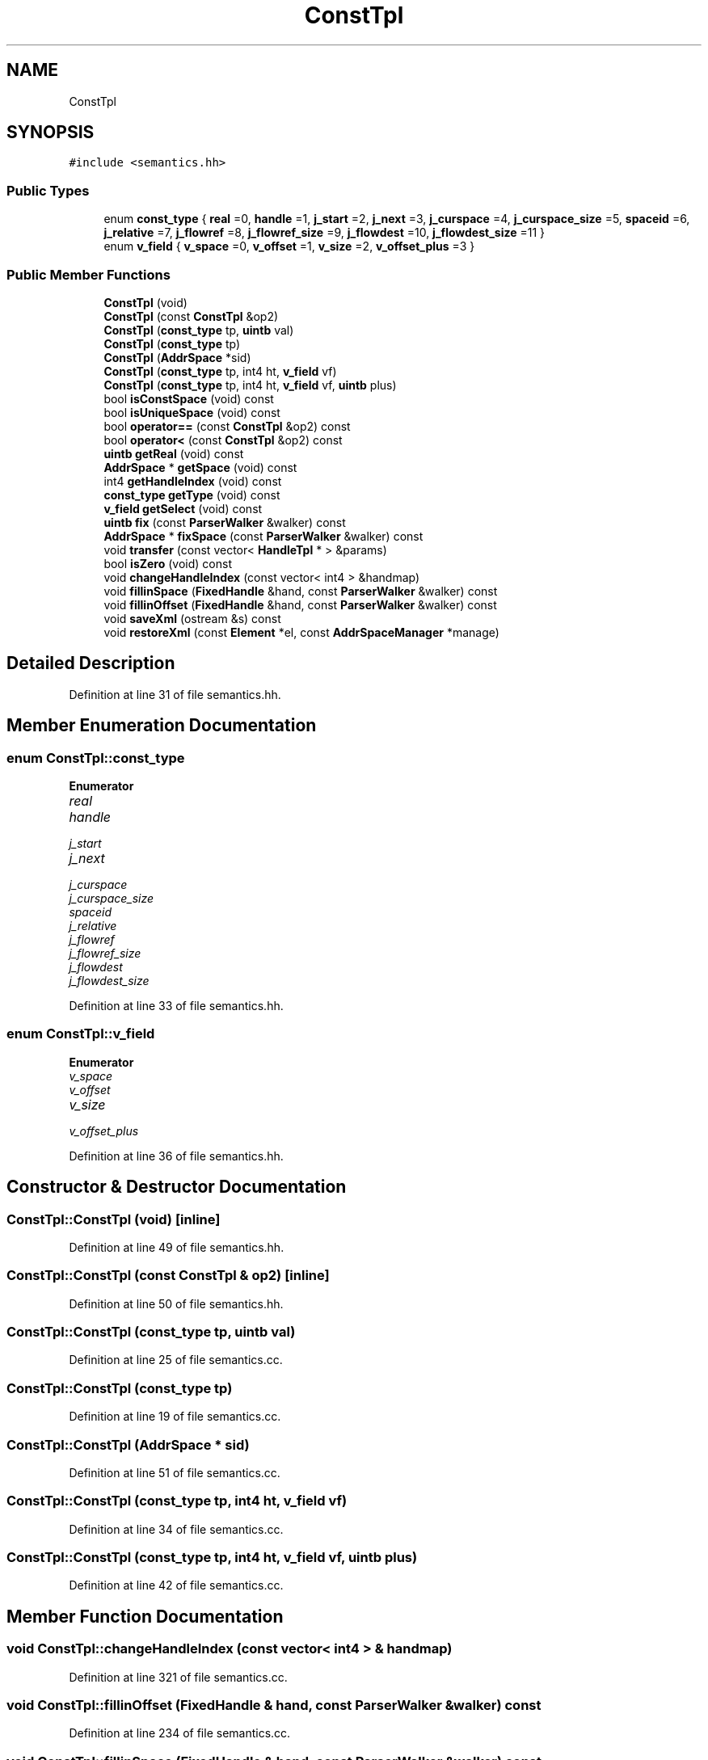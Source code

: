 .TH "ConstTpl" 3 "Sun Apr 14 2019" "decompile" \" -*- nroff -*-
.ad l
.nh
.SH NAME
ConstTpl
.SH SYNOPSIS
.br
.PP
.PP
\fC#include <semantics\&.hh>\fP
.SS "Public Types"

.in +1c
.ti -1c
.RI "enum \fBconst_type\fP { \fBreal\fP =0, \fBhandle\fP =1, \fBj_start\fP =2, \fBj_next\fP =3, \fBj_curspace\fP =4, \fBj_curspace_size\fP =5, \fBspaceid\fP =6, \fBj_relative\fP =7, \fBj_flowref\fP =8, \fBj_flowref_size\fP =9, \fBj_flowdest\fP =10, \fBj_flowdest_size\fP =11 }"
.br
.ti -1c
.RI "enum \fBv_field\fP { \fBv_space\fP =0, \fBv_offset\fP =1, \fBv_size\fP =2, \fBv_offset_plus\fP =3 }"
.br
.in -1c
.SS "Public Member Functions"

.in +1c
.ti -1c
.RI "\fBConstTpl\fP (void)"
.br
.ti -1c
.RI "\fBConstTpl\fP (const \fBConstTpl\fP &op2)"
.br
.ti -1c
.RI "\fBConstTpl\fP (\fBconst_type\fP tp, \fBuintb\fP val)"
.br
.ti -1c
.RI "\fBConstTpl\fP (\fBconst_type\fP tp)"
.br
.ti -1c
.RI "\fBConstTpl\fP (\fBAddrSpace\fP *sid)"
.br
.ti -1c
.RI "\fBConstTpl\fP (\fBconst_type\fP tp, int4 ht, \fBv_field\fP vf)"
.br
.ti -1c
.RI "\fBConstTpl\fP (\fBconst_type\fP tp, int4 ht, \fBv_field\fP vf, \fBuintb\fP plus)"
.br
.ti -1c
.RI "bool \fBisConstSpace\fP (void) const"
.br
.ti -1c
.RI "bool \fBisUniqueSpace\fP (void) const"
.br
.ti -1c
.RI "bool \fBoperator==\fP (const \fBConstTpl\fP &op2) const"
.br
.ti -1c
.RI "bool \fBoperator<\fP (const \fBConstTpl\fP &op2) const"
.br
.ti -1c
.RI "\fBuintb\fP \fBgetReal\fP (void) const"
.br
.ti -1c
.RI "\fBAddrSpace\fP * \fBgetSpace\fP (void) const"
.br
.ti -1c
.RI "int4 \fBgetHandleIndex\fP (void) const"
.br
.ti -1c
.RI "\fBconst_type\fP \fBgetType\fP (void) const"
.br
.ti -1c
.RI "\fBv_field\fP \fBgetSelect\fP (void) const"
.br
.ti -1c
.RI "\fBuintb\fP \fBfix\fP (const \fBParserWalker\fP &walker) const"
.br
.ti -1c
.RI "\fBAddrSpace\fP * \fBfixSpace\fP (const \fBParserWalker\fP &walker) const"
.br
.ti -1c
.RI "void \fBtransfer\fP (const vector< \fBHandleTpl\fP * > &params)"
.br
.ti -1c
.RI "bool \fBisZero\fP (void) const"
.br
.ti -1c
.RI "void \fBchangeHandleIndex\fP (const vector< int4 > &handmap)"
.br
.ti -1c
.RI "void \fBfillinSpace\fP (\fBFixedHandle\fP &hand, const \fBParserWalker\fP &walker) const"
.br
.ti -1c
.RI "void \fBfillinOffset\fP (\fBFixedHandle\fP &hand, const \fBParserWalker\fP &walker) const"
.br
.ti -1c
.RI "void \fBsaveXml\fP (ostream &s) const"
.br
.ti -1c
.RI "void \fBrestoreXml\fP (const \fBElement\fP *el, const \fBAddrSpaceManager\fP *manage)"
.br
.in -1c
.SH "Detailed Description"
.PP 
Definition at line 31 of file semantics\&.hh\&.
.SH "Member Enumeration Documentation"
.PP 
.SS "enum \fBConstTpl::const_type\fP"

.PP
\fBEnumerator\fP
.in +1c
.TP
\fB\fIreal \fP\fP
.TP
\fB\fIhandle \fP\fP
.TP
\fB\fIj_start \fP\fP
.TP
\fB\fIj_next \fP\fP
.TP
\fB\fIj_curspace \fP\fP
.TP
\fB\fIj_curspace_size \fP\fP
.TP
\fB\fIspaceid \fP\fP
.TP
\fB\fIj_relative \fP\fP
.TP
\fB\fIj_flowref \fP\fP
.TP
\fB\fIj_flowref_size \fP\fP
.TP
\fB\fIj_flowdest \fP\fP
.TP
\fB\fIj_flowdest_size \fP\fP
.PP
Definition at line 33 of file semantics\&.hh\&.
.SS "enum \fBConstTpl::v_field\fP"

.PP
\fBEnumerator\fP
.in +1c
.TP
\fB\fIv_space \fP\fP
.TP
\fB\fIv_offset \fP\fP
.TP
\fB\fIv_size \fP\fP
.TP
\fB\fIv_offset_plus \fP\fP
.PP
Definition at line 36 of file semantics\&.hh\&.
.SH "Constructor & Destructor Documentation"
.PP 
.SS "ConstTpl::ConstTpl (void)\fC [inline]\fP"

.PP
Definition at line 49 of file semantics\&.hh\&.
.SS "ConstTpl::ConstTpl (const \fBConstTpl\fP & op2)\fC [inline]\fP"

.PP
Definition at line 50 of file semantics\&.hh\&.
.SS "ConstTpl::ConstTpl (\fBconst_type\fP tp, \fBuintb\fP val)"

.PP
Definition at line 25 of file semantics\&.cc\&.
.SS "ConstTpl::ConstTpl (\fBconst_type\fP tp)"

.PP
Definition at line 19 of file semantics\&.cc\&.
.SS "ConstTpl::ConstTpl (\fBAddrSpace\fP * sid)"

.PP
Definition at line 51 of file semantics\&.cc\&.
.SS "ConstTpl::ConstTpl (\fBconst_type\fP tp, int4 ht, \fBv_field\fP vf)"

.PP
Definition at line 34 of file semantics\&.cc\&.
.SS "ConstTpl::ConstTpl (\fBconst_type\fP tp, int4 ht, \fBv_field\fP vf, \fBuintb\fP plus)"

.PP
Definition at line 42 of file semantics\&.cc\&.
.SH "Member Function Documentation"
.PP 
.SS "void ConstTpl::changeHandleIndex (const vector< int4 > & handmap)"

.PP
Definition at line 321 of file semantics\&.cc\&.
.SS "void ConstTpl::fillinOffset (\fBFixedHandle\fP & hand, const \fBParserWalker\fP & walker) const"

.PP
Definition at line 234 of file semantics\&.cc\&.
.SS "void ConstTpl::fillinSpace (\fBFixedHandle\fP & hand, const \fBParserWalker\fP & walker) const"

.PP
Definition at line 206 of file semantics\&.cc\&.
.SS "\fBuintb\fP ConstTpl::fix (const \fBParserWalker\fP & walker) const"

.PP
Definition at line 113 of file semantics\&.cc\&.
.SS "\fBAddrSpace\fP * ConstTpl::fixSpace (const \fBParserWalker\fP & walker) const"

.PP
Definition at line 176 of file semantics\&.cc\&.
.SS "int4 ConstTpl::getHandleIndex (void) const\fC [inline]\fP"

.PP
Definition at line 63 of file semantics\&.hh\&.
.SS "\fBuintb\fP ConstTpl::getReal (void) const\fC [inline]\fP"

.PP
Definition at line 61 of file semantics\&.hh\&.
.SS "\fBv_field\fP ConstTpl::getSelect (void) const\fC [inline]\fP"

.PP
Definition at line 65 of file semantics\&.hh\&.
.SS "\fBAddrSpace\fP* ConstTpl::getSpace (void) const\fC [inline]\fP"

.PP
Definition at line 62 of file semantics\&.hh\&.
.SS "\fBconst_type\fP ConstTpl::getType (void) const\fC [inline]\fP"

.PP
Definition at line 64 of file semantics\&.hh\&.
.SS "bool ConstTpl::isConstSpace (void) const"

.PP
Definition at line 58 of file semantics\&.cc\&.
.SS "bool ConstTpl::isUniqueSpace (void) const"

.PP
Definition at line 66 of file semantics\&.cc\&.
.SS "bool ConstTpl::isZero (void) const\fC [inline]\fP"

.PP
Definition at line 69 of file semantics\&.hh\&.
.SS "bool ConstTpl::operator< (const \fBConstTpl\fP & op2) const"

.PP
Definition at line 93 of file semantics\&.cc\&.
.SS "bool ConstTpl::operator== (const \fBConstTpl\fP & op2) const"

.PP
Definition at line 74 of file semantics\&.cc\&.
.SS "void ConstTpl::restoreXml (const \fBElement\fP * el, const \fBAddrSpaceManager\fP * manage)"

.PP
Definition at line 378 of file semantics\&.cc\&.
.SS "void ConstTpl::saveXml (ostream & s) const"

.PP
Definition at line 328 of file semantics\&.cc\&.
.SS "void ConstTpl::transfer (const vector< \fBHandleTpl\fP * > & params)"

.PP
Definition at line 254 of file semantics\&.cc\&.
.SH "Member Data Documentation"
.PP 
.SS "int4 ConstTpl::handle_index"

.PP
Definition at line 42 of file semantics\&.hh\&.
.SS "\fBAddrSpace\fP* ConstTpl::spaceid"

.PP
Definition at line 41 of file semantics\&.hh\&.

.SH "Author"
.PP 
Generated automatically by Doxygen for decompile from the source code\&.
